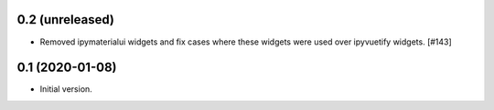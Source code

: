 0.2 (unreleased)
================

- Removed ipymaterialui widgets and fix cases where these widgets were
  used over ipyvuetify widgets. [#143]

0.1 (2020-01-08)
================

- Initial version.
